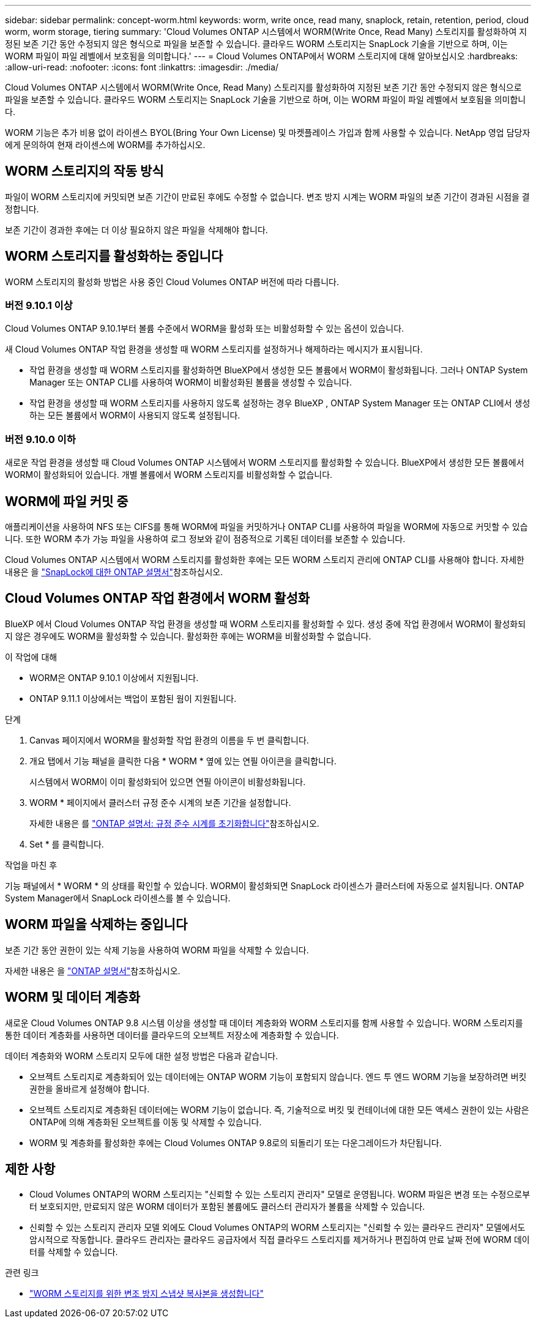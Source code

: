 ---
sidebar: sidebar 
permalink: concept-worm.html 
keywords: worm, write once, read many, snaplock, retain, retention, period, cloud worm, worm storage, tiering 
summary: 'Cloud Volumes ONTAP 시스템에서 WORM(Write Once, Read Many) 스토리지를 활성화하여 지정된 보존 기간 동안 수정되지 않은 형식으로 파일을 보존할 수 있습니다. 클라우드 WORM 스토리지는 SnapLock 기술을 기반으로 하며, 이는 WORM 파일이 파일 레벨에서 보호됨을 의미합니다.' 
---
= Cloud Volumes ONTAP에서 WORM 스토리지에 대해 알아보십시오
:hardbreaks:
:allow-uri-read: 
:nofooter: 
:icons: font
:linkattrs: 
:imagesdir: ./media/


[role="lead"]
Cloud Volumes ONTAP 시스템에서 WORM(Write Once, Read Many) 스토리지를 활성화하여 지정된 보존 기간 동안 수정되지 않은 형식으로 파일을 보존할 수 있습니다. 클라우드 WORM 스토리지는 SnapLock 기술을 기반으로 하며, 이는 WORM 파일이 파일 레벨에서 보호됨을 의미합니다.

WORM 기능은 추가 비용 없이 라이센스 BYOL(Bring Your Own License) 및 마켓플레이스 가입과 함께 사용할 수 있습니다. NetApp 영업 담당자에게 문의하여 현재 라이센스에 WORM를 추가하십시오.



== WORM 스토리지의 작동 방식

파일이 WORM 스토리지에 커밋되면 보존 기간이 만료된 후에도 수정할 수 없습니다. 변조 방지 시계는 WORM 파일의 보존 기간이 경과된 시점을 결정합니다.

보존 기간이 경과한 후에는 더 이상 필요하지 않은 파일을 삭제해야 합니다.



== WORM 스토리지를 활성화하는 중입니다

WORM 스토리지의 활성화 방법은 사용 중인 Cloud Volumes ONTAP 버전에 따라 다릅니다.



=== 버전 9.10.1 이상

Cloud Volumes ONTAP 9.10.1부터 볼륨 수준에서 WORM을 활성화 또는 비활성화할 수 있는 옵션이 있습니다.

새 Cloud Volumes ONTAP 작업 환경을 생성할 때 WORM 스토리지를 설정하거나 해제하라는 메시지가 표시됩니다.

* 작업 환경을 생성할 때 WORM 스토리지를 활성화하면 BlueXP에서 생성한 모든 볼륨에서 WORM이 활성화됩니다. 그러나 ONTAP System Manager 또는 ONTAP CLI를 사용하여 WORM이 비활성화된 볼륨을 생성할 수 있습니다.
* 작업 환경을 생성할 때 WORM 스토리지를 사용하지 않도록 설정하는 경우 BlueXP , ONTAP System Manager 또는 ONTAP CLI에서 생성하는 모든 볼륨에서 WORM이 사용되지 않도록 설정됩니다.




=== 버전 9.10.0 이하

새로운 작업 환경을 생성할 때 Cloud Volumes ONTAP 시스템에서 WORM 스토리지를 활성화할 수 있습니다. BlueXP에서 생성한 모든 볼륨에서 WORM이 활성화되어 있습니다. 개별 볼륨에서 WORM 스토리지를 비활성화할 수 없습니다.



== WORM에 파일 커밋 중

애플리케이션을 사용하여 NFS 또는 CIFS를 통해 WORM에 파일을 커밋하거나 ONTAP CLI를 사용하여 파일을 WORM에 자동으로 커밋할 수 있습니다. 또한 WORM 추가 가능 파일을 사용하여 로그 정보와 같이 점증적으로 기록된 데이터를 보존할 수 있습니다.

Cloud Volumes ONTAP 시스템에서 WORM 스토리지를 활성화한 후에는 모든 WORM 스토리지 관리에 ONTAP CLI를 사용해야 합니다. 자세한 내용은 을 http://docs.netapp.com/ontap-9/topic/com.netapp.doc.pow-arch-con/home.html["SnapLock에 대한 ONTAP 설명서"^]참조하십시오.



== Cloud Volumes ONTAP 작업 환경에서 WORM 활성화

BlueXP 에서 Cloud Volumes ONTAP 작업 환경을 생성할 때 WORM 스토리지를 활성화할 수 있다. 생성 중에 작업 환경에서 WORM이 활성화되지 않은 경우에도 WORM을 활성화할 수 있습니다. 활성화한 후에는 WORM을 비활성화할 수 없습니다.

.이 작업에 대해
* WORM은 ONTAP 9.10.1 이상에서 지원됩니다.
* ONTAP 9.11.1 이상에서는 백업이 포함된 웜이 지원됩니다.


.단계
. Canvas 페이지에서 WORM을 활성화할 작업 환경의 이름을 두 번 클릭합니다.
. 개요 탭에서 기능 패널을 클릭한 다음 * WORM * 옆에 있는 연필 아이콘을 클릭합니다.
+
시스템에서 WORM이 이미 활성화되어 있으면 연필 아이콘이 비활성화됩니다.

. WORM * 페이지에서 클러스터 규정 준수 시계의 보존 기간을 설정합니다.
+
자세한 내용은 를 https://docs.netapp.com/us-en/ontap/snaplock/initialize-complianceclock-task.html["ONTAP 설명서: 규정 준수 시계를 초기화합니다"^]참조하십시오.

. Set * 를 클릭합니다.


.작업을 마친 후
기능 패널에서 * WORM * 의 상태를 확인할 수 있습니다. WORM이 활성화되면 SnapLock 라이센스가 클러스터에 자동으로 설치됩니다. ONTAP System Manager에서 SnapLock 라이센스를 볼 수 있습니다.



== WORM 파일을 삭제하는 중입니다

보존 기간 동안 권한이 있는 삭제 기능을 사용하여 WORM 파일을 삭제할 수 있습니다.

자세한 내용은 을 https://docs.netapp.com/us-en/ontap/snaplock/delete-worm-files-concept.html["ONTAP 설명서"^]참조하십시오.



== WORM 및 데이터 계층화

새로운 Cloud Volumes ONTAP 9.8 시스템 이상을 생성할 때 데이터 계층화와 WORM 스토리지를 함께 사용할 수 있습니다. WORM 스토리지를 통한 데이터 계층화를 사용하면 데이터를 클라우드의 오브젝트 저장소에 계층화할 수 있습니다.

데이터 계층화와 WORM 스토리지 모두에 대한 설정 방법은 다음과 같습니다.

* 오브젝트 스토리지로 계층화되어 있는 데이터에는 ONTAP WORM 기능이 포함되지 않습니다. 엔드 투 엔드 WORM 기능을 보장하려면 버킷 권한을 올바르게 설정해야 합니다.
* 오브젝트 스토리지로 계층화된 데이터에는 WORM 기능이 없습니다. 즉, 기술적으로 버킷 및 컨테이너에 대한 모든 액세스 권한이 있는 사람은 ONTAP에 의해 계층화된 오브젝트를 이동 및 삭제할 수 있습니다.
* WORM 및 계층화를 활성화한 후에는 Cloud Volumes ONTAP 9.8로의 되돌리기 또는 다운그레이드가 차단됩니다.




== 제한 사항

* Cloud Volumes ONTAP의 WORM 스토리지는 "신뢰할 수 있는 스토리지 관리자" 모델로 운영됩니다. WORM 파일은 변경 또는 수정으로부터 보호되지만, 만료되지 않은 WORM 데이터가 포함된 볼륨에도 클러스터 관리자가 볼륨을 삭제할 수 있습니다.
* 신뢰할 수 있는 스토리지 관리자 모델 외에도 Cloud Volumes ONTAP의 WORM 스토리지는 "신뢰할 수 있는 클라우드 관리자" 모델에서도 암시적으로 작동합니다. 클라우드 관리자는 클라우드 공급자에서 직접 클라우드 스토리지를 제거하거나 편집하여 만료 날짜 전에 WORM 데이터를 삭제할 수 있습니다.


.관련 링크
* link:reference-worm-snaplock.html["WORM 스토리지를 위한 변조 방지 스냅샷 복사본을 생성합니다"]

